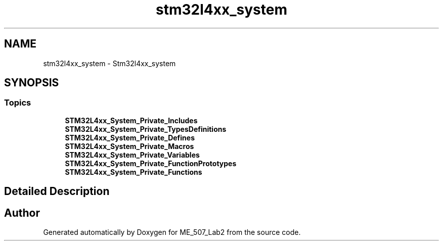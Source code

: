 .TH "stm32l4xx_system" 3 "ME_507_Lab2" \" -*- nroff -*-
.ad l
.nh
.SH NAME
stm32l4xx_system \- Stm32l4xx_system
.SH SYNOPSIS
.br
.PP
.SS "Topics"

.in +1c
.ti -1c
.RI "\fBSTM32L4xx_System_Private_Includes\fP"
.br
.ti -1c
.RI "\fBSTM32L4xx_System_Private_TypesDefinitions\fP"
.br
.ti -1c
.RI "\fBSTM32L4xx_System_Private_Defines\fP"
.br
.ti -1c
.RI "\fBSTM32L4xx_System_Private_Macros\fP"
.br
.ti -1c
.RI "\fBSTM32L4xx_System_Private_Variables\fP"
.br
.ti -1c
.RI "\fBSTM32L4xx_System_Private_FunctionPrototypes\fP"
.br
.ti -1c
.RI "\fBSTM32L4xx_System_Private_Functions\fP"
.br
.in -1c
.SH "Detailed Description"
.PP 

.SH "Author"
.PP 
Generated automatically by Doxygen for ME_507_Lab2 from the source code\&.
